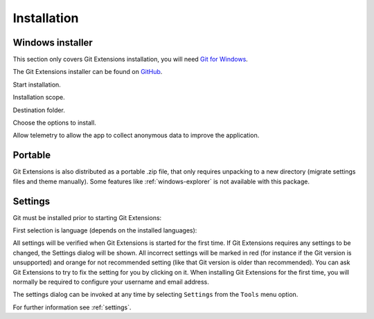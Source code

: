 .. _installation:

Installation
============

Windows installer
-----------------

This section only covers Git Extensions installation, you will need `Git for Windows <https://git-scm.com/download/win>`_.

The Git Extensions installer can be found on `GitHub <https://github.com/gitextensions/gitextensions/releases/latest>`_.

.. image:: /images/install/welcome.png

Start installation.

.. image:: /images/install/scope.png

Installation scope.

.. image:: /images/install/destination.png

Destination folder.

.. image:: /images/install/options.png

Choose the options to install.

.. image:: /images/install/telemetry.png

Allow telemetry to allow the app to collect anonymous data to improve the application.

.. image:: /images/install/ready.png

Portable
--------

Git Extensions is also distributed as a portable .zip file, that only requires unpacking to a new directory (migrate settings files and theme manually).
Some features like :ref:`windows-explorer` is not available with this package.

Settings
--------

Git must be installed prior to starting Git Extensions:

.. image:: /images/install/git_missing.png

First selection is language (depends on the installed languages):

.. image:: /images/install/language.png

All settings will be verified when Git Extensions is started for the first time. If Git Extensions requires
any settings to be changed, the Settings dialog will be shown. All incorrect settings will be marked in red (for instance if the Git version is unsupported) and orange for not recommended setting (like that Git version is older than recommended).
You can ask Git Extensions to try to fix the setting for you by clicking on it.
When installing Git Extensions for the first time,
you will normally be required to configure your username and email address.

The settings dialog can be invoked at any time by selecting ``Settings`` from the ``Tools`` menu option.

.. image:: /images/settings/settings.png

For further information see :ref:`settings`.
